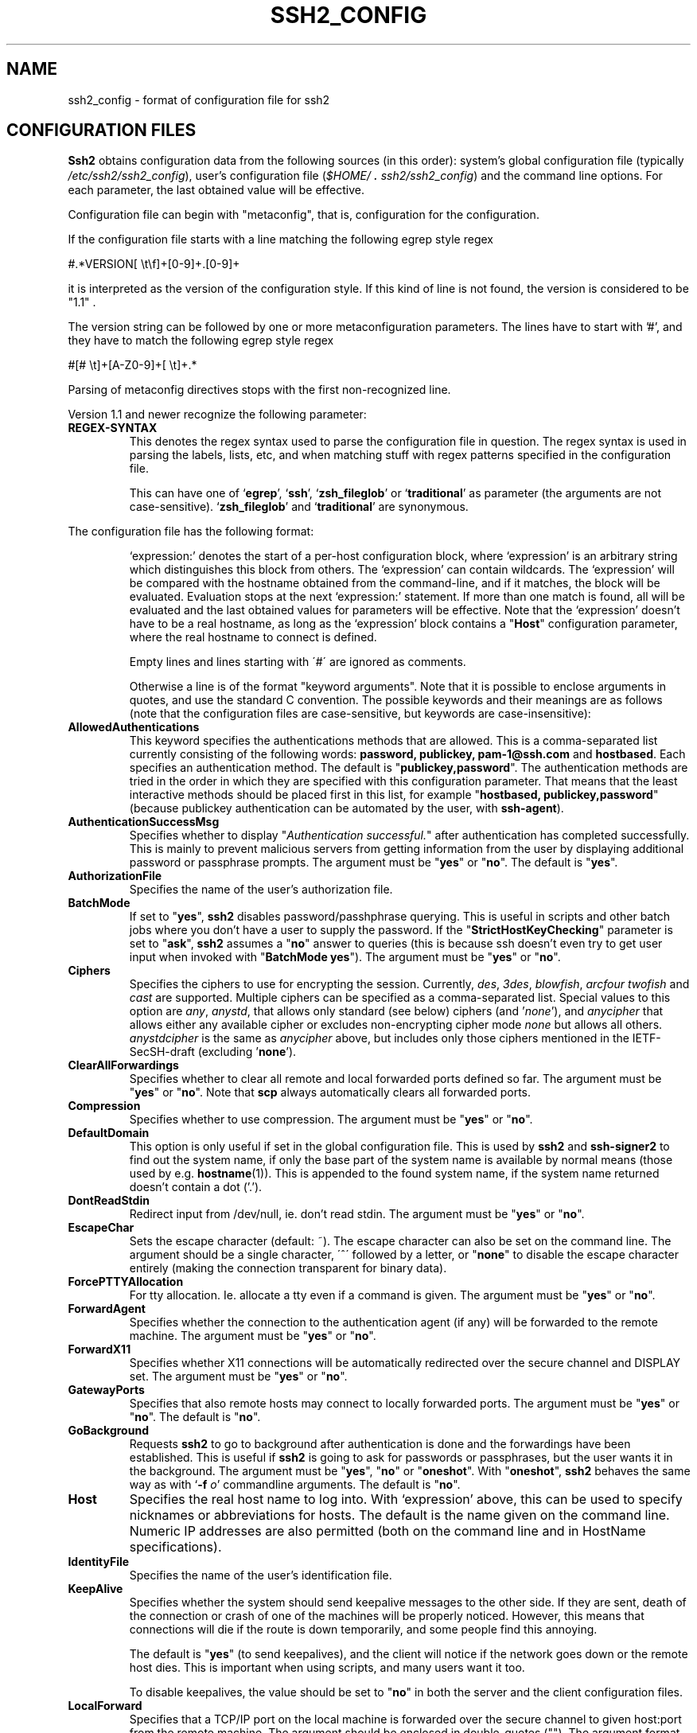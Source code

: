 .\"  -*- nroff -*-
.\"
.\" ssh2_config.5
.\"
.\" Author:	Tatu Ylonen <ylo@ssh.com>
.\"		Markku-Juhani Saarinen <mjos@ssh.com>
.\"		Sami Lehtinen <sjl@ssh.com>
.\"		Timo J. Rinne <tri@ssh.com>
.\"
.\" Copyright (c) 1998,1999,2000,2001 SSH Communications Security, Finland
.\" All rights reserved
.\"
.TH SSH2_CONFIG 5 "May 23, 2001" "SSH2" "SSH2"

.SH NAME
ssh2_config \- format of configuration file for ssh2

.SH CONFIGURATION FILES
.LP
.B Ssh2
obtains configuration data from the following sources (in this
order): system's global configuration file (typically
\fI/etc/ssh2/ssh2_config\fR), user's configuration file
(\fI\&$HOME/\s+2.\s0ssh2/ssh2_config\fR) and the command line
options.  For each parameter, the last obtained value will be
effective.

.LP

Configuration file can begin with "metaconfig", that is, configuration
for the configuration.

If the configuration file starts with a line matching the following
egrep style regex

  #.*VERSION[ \\t\\f]+[0-9]+.[0-9]+

it is interpreted as the version of the configuration style. If this
kind of line is not found, the version is considered to be "1.1" .

The version string can be followed by one or more metaconfiguration
parameters. The lines have to start with '#', and they have to match
the following egrep style regex

  #[# \\t]+[A-Z0-9]+[ \\t]+.*

Parsing of metaconfig directives stops with the first non-recognized
line.

Version 1.1 and newer recognize the following parameter:

.TP
.B REGEX-SYNTAX
This denotes the regex syntax used to parse the configuration file in
question. The regex syntax is used in parsing the labels, lists, etc,
and when matching stuff with regex patterns specified in the
configuration file.

This can have one of `\fBegrep\fR', `\fBssh\fR', `\fBzsh_fileglob\fR'
or `\fBtraditional\fR' as parameter (the arguments are not
case-sensitive).  `\fBzsh_fileglob\fR' and `\fBtraditional\fR' are
synonymous.

.LP
The configuration file has the following format:
.IP
`expression:' denotes the start of a per-host configuration block,
where `expression' is an arbitrary string which distinguishes this
block from others. The `expression' can contain wildcards. The
`expression' will be compared with the hostname obtained from the
command-line, and if it matches, the block will be
evaluated. Evaluation stops at the next `expression:' statement. If
more than one match is found, all will be evaluated and the last
obtained values for parameters will be effective. Note that the
`expression' doesn't have to be a real hostname, as long as the
`expression' block contains a "\fBHost\fR" configuration parameter,
where the real hostname to connect is defined.
.IP
Empty lines and lines starting with \'#\' are ignored as comments.
.IP
Otherwise a line is of the format "keyword arguments". Note that
it is possible to enclose arguments in quotes, and use the standard
C convention.  The possible keywords and their meanings are as
follows (note that the configuration files are case-sensitive,
but keywords are case-insensitive):
.ne 3
.de YN
"\fByes\fR" or "\fBno\fR".
..

.TP
.B AllowedAuthentications
This keyword specifies the authentications methods that are allowed. 
This is a comma-separated list currently consisting of the 
following words:
.BR password,
.B publickey, 
.B pam-1@ssh.com 
and
.BR hostbased .
Each specifies an authentication method. The default is
"\fBpublickey,password\fR". The authentication methods are tried in
the order in which they are specified with this configuration
parameter. That means that the least interactive methods should be
placed first in this list, for example "\fBhostbased,
publickey,password\fR" (because publickey authentication can be
automated by the user, with \fBssh-agent\fR).
.ne 3

.TP
.B AuthenticationSuccessMsg
Specifies whether to display "\fIAuthentication successful.\fR" after
authentication has completed successfully. This is mainly to prevent
malicious servers from getting information from the user by displaying
additional password or passphrase prompts. The argument must be
.YN
The default is "\fByes\fR".
.ne 3

.TP
.B AuthorizationFile
Specifies the name of the user's authorization file.
.ne 3

.TP
.B BatchMode
If set to "\fByes\fR",
.B ssh2
disables password/passhphrase querying. This is useful in scripts and
other batch jobs where you don't have a user to supply the
password. If the "\fBStrictHostKeyChecking\fR" parameter is set to
"\fBask\fR",
.B ssh2
assumes a "\fBno\fR" answer to queries (this is because ssh doesn't
even try to get user input when invoked with "\fBBatchMode
yes\fR"). The argument must be
.YN
.ne 3

.TP
.B Ciphers
Specifies the ciphers to use for encrypting the
session. Currently, 
.\" XXX Could this be made dist-dependent ?
.IR des ,
.IR 3des ,
.IR blowfish , 
.IR arcfour
.IR twofish
and
.IR cast
are supported. Multiple ciphers can be specified 
as a comma-separated list.  Special values to this option are
.IR any ,
.IR anystd ,
that allows only standard (see below) ciphers (and '\fInone\fR'), and
.IR anycipher
that allows either any available cipher or excludes non-encrypting
cipher mode
.IR none
but allows all others.
.IR anystdcipher
is the same as \fIanycipher\fR above, but includes only those ciphers
mentioned in the IETF-SecSH-draft (excluding '\fBnone\fR').
.ne 3

.TP
.B ClearAllForwardings
Specifies whether to clear all remote and local forwarded ports
defined so far. The argument must be
.YN
Note that \fBscp\fR always automatically clears all forwarded ports.
.ne 3

.TP 
.B Compression
Specifies whether to use compression. The argument must be
.YN
.ne 3

.TP
.B DefaultDomain
This option is only useful if set in the global configuration
file. This is used by
.B ssh2
and
.B ssh-signer2
to find out the system name, if only the
base part of the system name is available by normal means (those used
by e.g.
.BR hostname (1)).
This is appended to the found system name, if 
the system name returned doesn't contain a dot ('.').
.ne 3

.TP
.B DontReadStdin
Redirect input from /dev/null, ie. don't read stdin. The argument
must be
.YN
.ne 3

.TP
.B EscapeChar
Sets the escape character (default: ~).  The escape character can also
be set on the command line.  The argument should be a single
character, \'^\' followed by a letter, or "\fBnone\fR" to disable the escape
character entirely (making the connection transparent for binary
data).
.ne 3

.TP
.B ForcePTTYAllocation
For tty allocation. Ie. allocate a tty even if a command is
given. The argument must be
.YN
.ne 3

.TP
.B ForwardAgent
Specifies whether the connection to the authentication agent (if
any) will be forwarded to the remote machine. The argument must
be
.YN
.ne 3

.TP
.B ForwardX11
Specifies whether X11 connections will be automatically
redirected over the secure channel and DISPLAY set. 
The argument must be
.YN
.ne 3

.TP
.B GatewayPorts
Specifies that also remote hosts may connect to locally forwarded
ports. The argument must be
.YN
The default is "\fBno\fR".
.ne 3

.TP
.B GoBackground
Requests 
.B ssh2 
to go to background after authentication is done and the 
forwardings have been established. This is useful if 
.B ssh2 
is going to
ask for passwords or passphrases, but the user wants it in the
background. The argument must be
"\fByes\fR", "\fBno\fR" or "\fBoneshot\fR". With "\fBoneshot\fR",
.B ssh2
behaves the same way as with `\fB\-f \fIo\fR' commandline arguments.
The default is "\fBno\fR".
.ne 3

.TP
.B Host
Specifies the real host name to log into. With `expression' above, this can
be used to specify nicknames or abbreviations for hosts. The default is 
the name given on the command line. Numeric IP addresses are also permitted 
(both on the command line and in HostName specifications).
.ne 3

.TP
.B IdentityFile
Specifies the name of the user's identification file. 
.ne 3

.TP 
.B KeepAlive
Specifies whether the system should send keepalive messages to the
other side.  If they are sent, death of the connection or crash of one
of the machines will be properly noticed.  However, this means that
connections will die if the route is down temporarily, and some people
find this annoying.  

The default is "\fByes\fR" (to send keepalives), and the client will notice
if the network goes down or the remote host dies.  This is important
when using scripts, and many users want it too.

To disable keepalives, the value should be set to "\fBno\fR" in both the
server and the client configuration files.
.ne 3

.TP
.B LocalForward
Specifies that a TCP/IP port on the local machine is forwarded over the
secure channel to given host:port from the remote machine. The argument 
should be enclosed in double-quotes (""). The argument format is
.I port:remotehost:remoteport \fR.
.ne 3

.TP
.B MACs
Specifies the MAC (Message Authentication Code) algorithm to use for
data integrity verification. Currently,
.\" XXX Could this be made dist-dependent ?
.IR hmac-sha1 ,
.IR hmac-sha1-96 ,
.IR hmac-md5 , 
.IR hmac-md5-96 ,
.I hmac-ripemd160
and
.I hmac-ripemd160-96
are supported, of which
.IR hmac-sha1 ,
.IR hmac-sha1-96 ,
.I hmac-md5 
and
.I hmac-md5-96
are included in all distributions. Multiple MACs can be specified 
as a comma-separated list.  Special values to this option are
.IR any ,
.IR anystd ,
that allows only standard (see below) MACs (and '\fInone\fR'), and
.IR anymac
that allows either any available MAC or excludes
.IR none
but allows all others.
.IR anystdmac
is the same as \fIanymac\fR above, but includes only those MACs
mentioned in the IETF-SecSH-draft (excluding '\fBnone\fR').
.ne 3

.TP
.B NoDelay
If "\fByes\fR", enable socket option TCP_NODELAY. The argument must be
.YN
Default is "\fBno\fR".
.ne 3

.TP
.B NumberofPasswordPrompts
Specifies the number of password prompts before giving up. The argument must
be an integer. Note that the server also limits the number of attempts,
so setting this value larger than the server's value doesn't have any effect.
Default value is three (3).
.ne 3
 
.TP
.B PasswordPrompt
Sets the password prompt that the user sees when connecting to a
host. Variables '\fB%U\fR' and '\fB%H\fR' can be used to give the user's
login name and host, respectively.
.ne 3

.TP
.B Port
Specifies the port number to connect on the remote host.  The default 
port number is 22.
.ne 3

.TP
.B QuietMode
Quiet mode. Causes all warnings and diagnostic messages to be
suppressed. Only fatal errors are displayed. The argument must be
.YN
.ne 3

.TP
.B RandomSeedFile
Specifies the name of the user's randomseed file.
.ne 3

.TP
.B RekeyIntervalSeconds
Specifies the number of seconds that the key exchange is done again.
The default is 3600 seconds. A value of '0' turns rekey-requests
off. This doesn't prevent the server from requesting rekeys. Other
servers may not have rekey-capabilities implemented correctly, and your
connection may be cut off if you're connecting to a server other than
.BR sshd2 .
(The server may also possibly crash, but that is no fault of 
.BR ssh2 ).
.ne 3

.TP
.B RemoteForward
Specifies that a TCP/IP port on the remote machine be forwarded over the
secure channel to given host:port from the local machine.  The argument 
should be enclosed in double-quotes (""). The argument format is
.I port:remotehost:remoteport \fR.
.ne 3

.TP
.B Ssh1AgentCompatibility
Specifies whether to forward also an SSH1 agent connection.
Legal values for this option are "\fBnone\fR", "\fBtraditional\fR" and
"\fBssh2\fR".  With value "\fBnone\fR" (default), the SSH1 agent
connection is not forwarded at all.  With value "\fBtraditional\fR",
SSH1 agent connection is forwarded transparently like in SSH1.  Value 
"\fBtraditional\fR" can always be used, but it constitutes a security
risk, because the agent does not get the information about the forwarding
path.  Value "\fBssh2\fR" makes SSH1 agent forwarding similar to SSH2
agent forwarding and with this mode agent gets the information about
the agent forwarding path.  Note that value "\fBssh2\fR" can only be
used, if you use ssh-agent2 in SSH1 compatibility mode.
.YN
.ne 3

.TP
.B Ssh1Compatibility
Specifies whether to use SSH1 compatibility code. With this option,
.B ssh1
is executed when the server supports only SSH 1.x protocols. The argument
must be
.YN
.ne 3

.TP
.B Ssh1InternalEmulation
Specifies whether to use SSH1 internal emulation code. With this option,
.B ssh2
can also communicate with ssh1 servers, without using an external
.B ssh1
program.  The argument must be
.YN
.ne 3

.TP
.B Ssh1Path
Specifies the path to
.B ssh1 
client, which is executed if the
server supports only SSH 1.x protocols. The arguments for 
.B ssh2 
are passed to the 
.B ssh1 
client. 
.ne 3

.TP
.B SocksServer
Overrides the value of 
.B SSH_SOCKS_SERVER\fR environment variable.
Otherwise, functions completely equivalently.
.ne 3

.TP
.B StrictHostKeyChecking
If this flag is set to "\fByes\fR", 
.B ssh2
will never automatically add host keys to the
.I $HOME/.ssh2/hostkeys
directory, and refuses to connect hosts whose host key has changed.
This provides maximum protection against Trojan horse
attacks. However, it can be somewhat annoying if you don't have the
necessary keys in
.I /etc/ssh2/hostkeys 
and you frequently connect new hosts. Basically this option forces the
user to manually add any new hosts. Normally this option is set to
"\fBask\fR", and new hosts will automatically be added to the known
host files after you have confirmed that you really want to do that. If
this is set to "\fBno\fR" then the new host will automatically be
added to the known host files. The host keys of known hosts will be
verified automatically in either case. If this value is set to
"\fBask\fR", the user also has the option to change the key on the
disk on the fly.

The argument must be
"\fByes\fR", "\fBno\fR" or "\fBask\fR".
.ne 3

.TP
.B User
Specifies the user to log in as. This can be useful if you have a different
user name in different machines. This saves the trouble of having to
remember to specify the user name on the command line.
.ne 3

.TP
.B VerboseMode
Verbose mode.  Causes ssh2 to print debugging messages about its
progress. This is helpful when debugging connection,
authentication, and configuration problems.
.ne 3

.SH AUTHORS
.LP

SSH Communications Security Corp

For more information, see http://www.ssh.com.

.SH SEE ALSO
.BR ssh2 (1)
